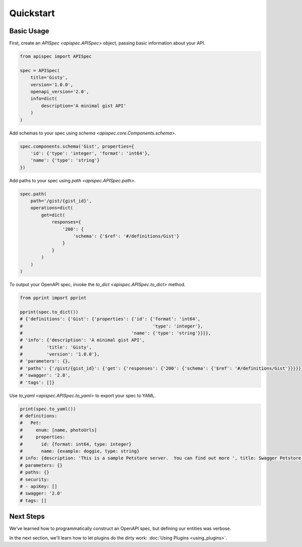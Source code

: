 Quickstart
==========

Basic Usage
-----------

First, create an `APISpec <apispec.APISpec>` object, passing basic information about your API.

.. code-block:: python

    from apispec import APISpec

    spec = APISpec(
        title='Gisty',
        version='1.0.0',
        openapi_version='2.0',
        info=dict(
            description='A minimal gist API'
        )
    )

Add schemas to your spec using `schema <apispec.core.Components.schema>`.

.. code-block:: python

    spec.components.schema('Gist', properties={
        'id': {'type': 'integer', 'format': 'int64'},
        'name': {'type': 'string'}
    })


Add paths to your spec using `path <apispec.APISpec.path>`.

.. code-block:: python


    spec.path(
        path='/gist/{gist_id}',
        operations=dict(
            get=dict(
                responses={
                    '200': {
                        'schema': {'$ref': '#/definitions/Gist'}
                    }
                }
            )
        )
    )

To output your OpenAPI spec, invoke the `to_dict <apispec.APISpec.to_dict>` method.

.. code-block:: python

    from pprint import pprint

    pprint(spec.to_dict())
    # {'definitions': {'Gist': {'properties': {'id': {'format': 'int64',
    #                                                 'type': 'integer'},
    #                                         'name': {'type': 'string'}}}},
    # 'info': {'description': 'A minimal gist API',
    #         'title': 'Gisty',
    #         'version': '1.0.0'},
    # 'parameters': {},
    # 'paths': {'/gist/{gist_id}': {'get': {'responses': {'200': {'schema': {'$ref': '#/definitions/Gist'}}}}}},
    # 'swagger': '2.0',
    # 'tags': []}

Use `to_yaml <apispec.APISpec.to_yaml>` to export your spec to YAML.

.. code-block:: python

    print(spec.to_yaml())
    # definitions:
    #   Pet:
    #     enum: [name, photoUrls]
    #     properties:
    #       id: {format: int64, type: integer}
    #       name: {example: doggie, type: string}
    # info: {description: 'This is a sample Petstore server.  You can find out more ', title: Swagger Petstore, version: 1.0.0}
    # parameters: {}
    # paths: {}
    # security:
    # - apiKey: []
    # swagger: '2.0'
    # tags: []

.. seealso::
    For a full reference of the `APISpec <apispec.APISpec>` class, see the :doc:`Core API Reference <api_core>`.


Next Steps
----------

We've learned how to programmatically construct an OpenAPI spec, but defining our entities was verbose.

In the next section, we'll learn how to let plugins do the dirty work: :doc:`Using Plugins <using_plugins>`.
